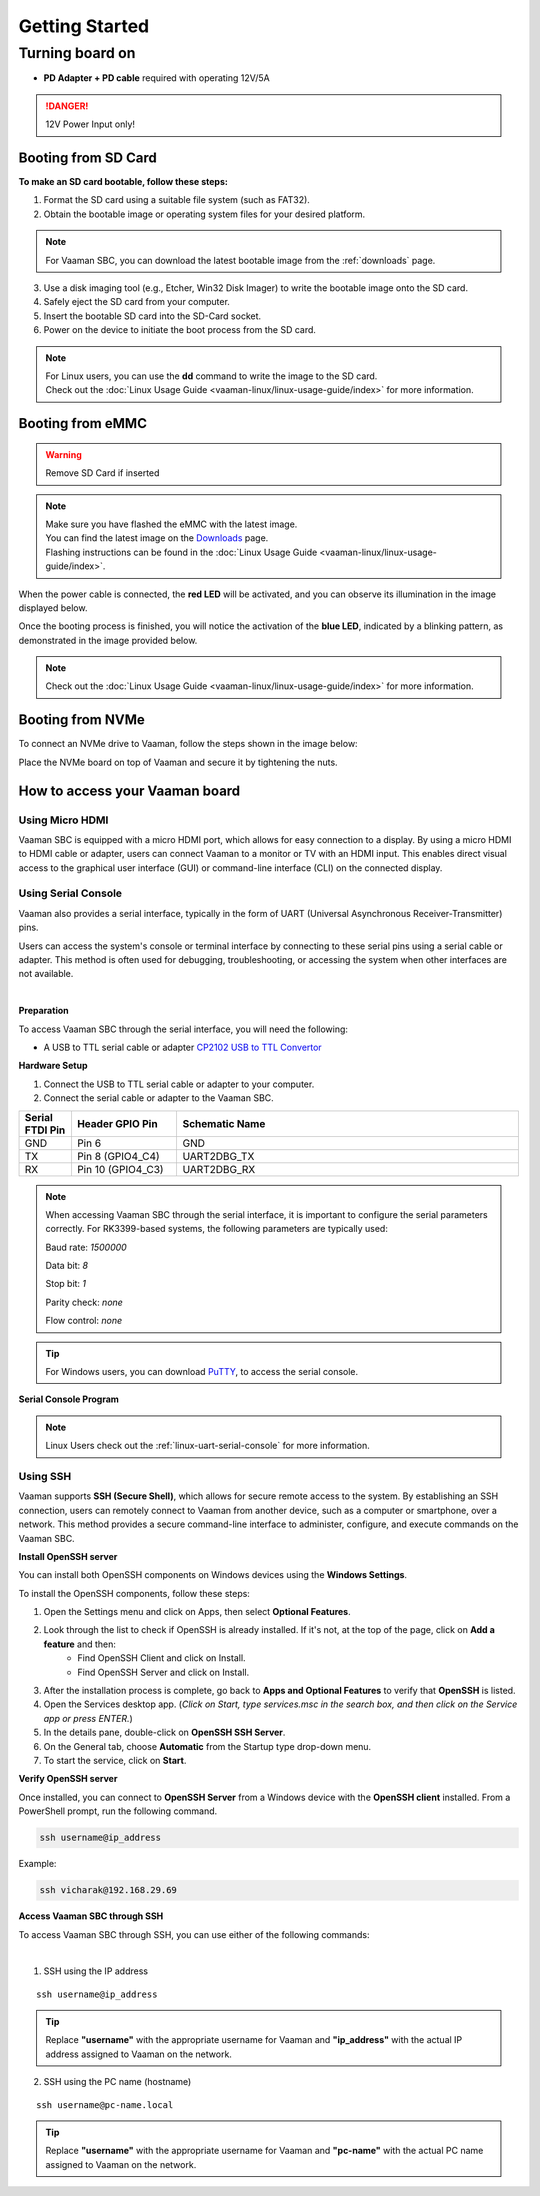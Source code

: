 .. _getting-started:

Getting Started
###############

Turning board on
****************

- **PD Adapter + PD cable** required with operating 12V/5A

.. danger::
    12V Power Input only!

.. image:: _static/images/Power_option.webp
   :width: 50%

Booting from SD Card
====================

.. image:: _static/images/vaaman-sdcard-insert.webp
   :width: 50%

**To make an SD card bootable, follow these steps:**

1. Format the SD card using a suitable file system (such as FAT32).
2. Obtain the bootable image or operating system files for your desired platform.

.. note::
    For Vaaman SBC, you can download the latest bootable image from the :ref:`downloads` page.

3. Use a disk imaging tool (e.g., Etcher, Win32 Disk Imager) to write the bootable image onto the SD card.
4. Safely eject the SD card from your computer.
5. Insert the bootable SD card into the SD-Card socket.
6. Power on the device to initiate the boot process from the SD card.

.. note::
    | For Linux users, you can use the **dd** command to write the image to the SD card.
    | Check out the :doc:`Linux Usage Guide <vaaman-linux/linux-usage-guide/index>` for more information.

Booting from eMMC
=================

.. warning::
   Remove SD Card if inserted

.. image:: _static/images/vaaman-maskrom-mode.webp
    :width: 50%

.. note::
   | Make sure you have flashed the eMMC with the latest image.
   | You can find the latest image on the `Downloads <downloads>`_ page.
   | Flashing instructions can be found in the :doc:`Linux Usage Guide <vaaman-linux/linux-usage-guide/index>`.

When the power cable is connected, the **red LED** will be activated, and you can observe its illumination in the image displayed below.

.. image:: _static/images/vaaman-power-led.webp
    :width: 50%

Once the booting process is finished, you will notice the activation of the **blue LED**, indicated by a blinking pattern, as demonstrated in the image provided below.

.. image:: _static/images/vaaman-leds.webp
    :width: 50%

.. note::
    | Check out the :doc:`Linux Usage Guide <vaaman-linux/linux-usage-guide/index>` for more information.


Booting from NVMe
=================

To connect an NVMe drive to Vaaman, follow the steps shown in the image below:

.. image:: _static/images/vaaman-nvme-pcie-interface.webp
   :width: 800

Place the NVMe board on top of Vaaman and secure it by tightening the nuts.

.. image:: _static/images/vaaman-nvme-module.webp
   :width: 50%

How to access your Vaaman board
===============================

Using Micro HDMI
----------------

Vaaman SBC is equipped with a micro HDMI port, which allows for easy connection to a display. By using a micro HDMI to HDMI cable or adapter, users can connect Vaaman to a monitor or TV with an HDMI input. This enables direct visual access to the graphical user interface (GUI) or command-line interface (CLI) on the connected display.

.. image:: _static/images/vaaman-hdmi.webp
    :width: 50%

.. _using-serial-console:

Using Serial Console
--------------------

Vaaman also provides a serial interface, typically in the form of UART (Universal Asynchronous Receiver-Transmitter) pins.

Users can access the system's console or terminal interface by connecting to these serial pins using a serial cable or adapter. This method is often used for debugging, troubleshooting, or accessing the system when other interfaces are not available.

|

**Preparation**

To access Vaaman SBC through the serial interface, you will need the following:

- A USB to TTL serial cable or adapter `CP2102 USB to TTL Convertor <https://www.amazon.com/HiLetgo-CP2102-Converter-Adapter-Downloader/dp/B00LODGRV8/ref=sr_1_8?keywords=usb+to+ttl+adapter&qid=1689597979&sprefix=usb+to+tt%2Caps%2C293&sr=8-8>`_

**Hardware Setup**

1. Connect the USB to TTL serial cable or adapter to your computer.

2. Connect the serial cable or adapter to the Vaaman SBC.

.. list-table::
   :widths: 20 40 130
   :header-rows: 1

   * - **Serial FTDI Pin**
     - **Header GPIO Pin**
     - **Schematic Name**
   * - GND
     - Pin 6
     - GND
   * - TX
     - Pin 8 (GPIO4_C4)
     - UART2DBG_TX
   * - RX
     - Pin 10 (GPIO4_C3)
     - UART2DBG_RX

.. image:: _static/images/vaaman-serial-uart-pins.webp
    :width: 50%

.. note::
    When accessing Vaaman SBC through the serial interface, it is important to configure the serial parameters correctly. For RK3399-based systems, the following parameters are typically used:

    Baud rate: `1500000`

    Data bit: `8`

    Stop bit: `1`

    Parity check: `none`

    Flow control: `none`

.. tip::
    For Windows users, you can download `PuTTY <https://www.putty.org/>`_, to access the serial console.

**Serial Console Program**

.. image:: _static/images/Putty_step.webp
    :width: 50%


.. note:: Linux Users check out the :ref:`linux-uart-serial-console` for more information.

Using SSH
---------

Vaaman supports **SSH (Secure Shell)**, which allows for secure remote access to the system. By establishing an SSH connection, users can remotely connect to Vaaman from another device, such as a computer or smartphone, over a network. This method provides a secure command-line interface to administer, configure, and execute commands on the Vaaman SBC.

**Install OpenSSH server**

You can install both OpenSSH components on Windows devices using the **Windows Settings**.

To install the OpenSSH components, follow these steps:

1. Open the Settings menu and click on Apps, then select **Optional Features**.
2. Look through the list to check if OpenSSH is already installed. If it's not, at the top of the page, click on **Add a feature** and then:
    - Find OpenSSH Client and click on Install.
    - Find OpenSSH Server and click on Install.
3. After the installation process is complete, go back to **Apps and Optional Features** to verify that **OpenSSH** is listed.
4. Open the Services desktop app. (`Click on Start, type services.msc in the search box, and then click on the Service app or press ENTER.`)
5. In the details pane, double-click on **OpenSSH SSH Server**.
6. On the General tab, choose **Automatic** from the Startup type drop-down menu.
7. To start the service, click on **Start**.


**Verify OpenSSH server**

Once installed, you can connect to **OpenSSH Server** from a Windows device with the **OpenSSH client** installed.
From a PowerShell prompt, run the following command.

.. code-block:: powershell

    ssh username@ip_address

Example:

.. code-block:: powershell

    ssh vicharak@192.168.29.69

**Access Vaaman SBC through SSH**

To access Vaaman SBC through SSH, you can use either of the following commands:

|

1. SSH using the IP address

::

    ssh username@ip_address

.. tip::
    Replace **"username"** with the appropriate username for Vaaman and **"ip_address"** with the actual IP address assigned to Vaaman on the network.

2. SSH using the PC name (hostname)

::

    ssh username@pc-name.local

.. tip::
    Replace **"username"** with the appropriate username for Vaaman and **"pc-name"** with the actual PC name assigned to Vaaman on the network.

.. seealso::
    :ref:`Vaaman Applications <vaaman-applications>`

    :ref:`Downloads <Downloads>`

    :doc:`Vaaman Linux Documentation <vaaman-linux/index>`

    :doc:`Vaaman FPGA Documentation <vaaman-fpga>`
